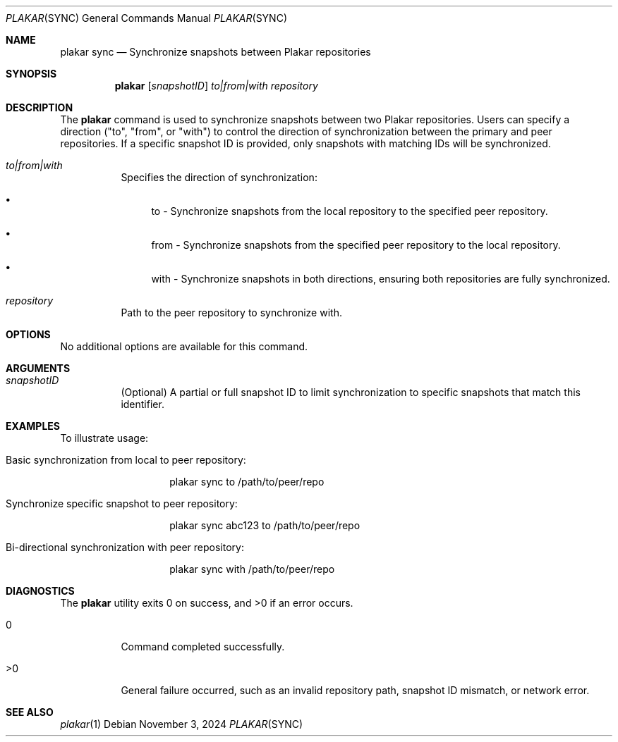 .Dd November 3, 2024
.Dt PLAKAR SYNC 1
.Os
.Sh NAME
.Nm plakar sync
.Nd Synchronize snapshots between Plakar repositories
.Sh SYNOPSIS
.Nm
.Op Ar snapshotID
.Ar to|from|with Ar repository
.Sh DESCRIPTION
The
.Nm
command is used to synchronize snapshots between two Plakar repositories. Users can specify a direction ("to", "from", or "with") to control the direction of synchronization between the primary and peer repositories. If a specific snapshot ID is provided, only snapshots with matching IDs will be synchronized.

.Bl -tag -width Ds
.It Ar to|from|with
Specifies the direction of synchronization:
.Bl -bullet
.It
to - Synchronize snapshots from the local repository to the specified peer repository.
.It
from - Synchronize snapshots from the specified peer repository to the local repository.
.It
with - Synchronize snapshots in both directions, ensuring both repositories are fully synchronized.
.El

.It Ar repository
Path to the peer repository to synchronize with.

.El

.Sh OPTIONS
No additional options are available for this command.

.Sh ARGUMENTS
.Bl -tag -width Ds
.It Ar snapshotID
(Optional) A partial or full snapshot ID to limit synchronization to specific snapshots that match this identifier.

.El

.Sh EXAMPLES
To illustrate usage:

.Bl -tag -width Ds
.It Basic synchronization from local to peer repository:
.Bd -literal -offset indent
plakar sync to /path/to/peer/repo
.Ed

.It Synchronize specific snapshot to peer repository:
.Bd -literal -offset indent
plakar sync abc123 to /path/to/peer/repo
.Ed

.It Bi-directional synchronization with peer repository:
.Bd -literal -offset indent
plakar sync with /path/to/peer/repo
.Ed
.El

.Sh DIAGNOSTICS
.Ex -std
.Bl -tag -width Ds
.It 0
Command completed successfully.
.It >0
General failure occurred, such as an invalid repository path, snapshot ID mismatch, or network error.
.El

.Sh SEE ALSO
.Xr plakar 1
